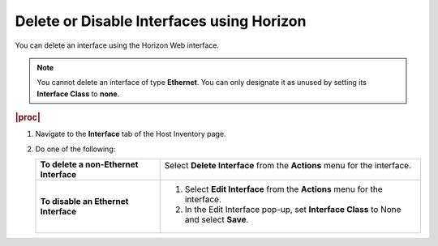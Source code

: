 
.. qbd1552675675426
.. _deleting-or-disabling-interfaces-using-horizon:

==========================================
Delete or Disable Interfaces using Horizon
==========================================

You can delete an interface using the Horizon Web interface.

.. note::
    You cannot delete an interface of type **Ethernet**. You can only
    designate it as unused by setting its **Interface Class** to **none**.

.. rubric:: |proc|

.. _deleting-or-disabling-interfaces-using-horizon-steps-pz5-vjh-lkb:

#.  Navigate to the **Interface** tab of the Host Inventory page.

#.  Do one of the following:

    .. table::
        :widths: auto

        +-------------------------------------------+--------------------------------------------------------------------------------------------+
        | **To delete a non-Ethernet Interface**    | Select **Delete Interface** from the **Actions** menu for the interface.                   |
        |                                           |                                                                                            |
        |                                           | .. figure:: /node_management/kubernetes/figures/wuq1538163902474.png                       |
        |                                           |    :scale: 60%                                                                             |
        +-------------------------------------------+--------------------------------------------------------------------------------------------+
        | **To disable an Ethernet Interface**      | #.  Select **Edit Interface** from the **Actions** menu for the interface.                 |
        |                                           |                                                                                            |
        |                                           | #.  In the Edit Interface pop-up, set **Interface Class** to None and select **Save**.     |
        |                                           |                                                                                            |
        |                                           | .. figure:: /node_management/kubernetes/figures/juc1579524423575.png                       |
        +-------------------------------------------+--------------------------------------------------------------------------------------------+
